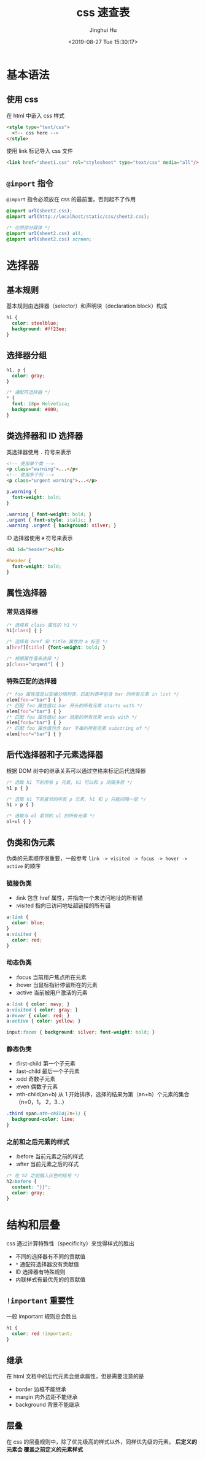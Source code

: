 #+TITLE: css 速查表
#+AUTHOR: Jinghui Hu
#+EMAIL: hujinghui@buaa.edu.cn
#+DATE: <2019-08-27 Tue 15:30:17>
#+HTML_LINK_UP: ../readme.html
#+HTML_LINK_HOME: ../index.html
#+TAGS: css web frontend


* 基本语法
** 使用 css
   在 html 中嵌入 css 样式
   #+BEGIN_SRC html
     <style type="text/css">
       <!-- css here -->
     </style>
   #+END_SRC

   使用 link 标记导入 css 文件
   #+BEGIN_SRC html
     <link href="sheet1.css" rel="stylesheet" type="text/css" media="all"/>
   #+END_SRC
** =@import= 指令
   =@import= 指令必须放在 css 的最前面，否则起不了作用
   #+BEGIN_SRC css
     @import url(sheet2.css);
     @import url(http://localhost/static/css/sheet2.css);

     /* 应用部分媒体 */
     @import url(sheet2.css) all;
     @import url(sheet2.css) screen;
   #+END_SRC

* 选择器
** 基本规则
   基本规则由选择器（selector）和声明块（declaration block）构成
   #+BEGIN_SRC css
     h1 {
       color: steelblue;
       background: #ff23ee;
     }
   #+END_SRC

** 选择器分组
   #+BEGIN_SRC css
     h1, p {
       color: gray;
     }

     /* 通配符选择器 */
     * {
       font: 18px Helvetica;
       background: #000;
     }
   #+END_SRC

** 类选择器和 ID 选择器
   类选择器使用 ~.~ 符号来表示
   #+BEGIN_SRC html
     <!-- 使用单个类 -->
     <p class="warning">...</p>
     <!-- 使用多个列 -->
     <p class="urgent warning">...</p>
   #+END_SRC

   #+BEGIN_SRC css
     p.warning {
       font-weight: bold;
     }

     .warning { font-weight: bold; }
     .urgent { font-style: italic; }
     .warning .urgent { background: silver; }
   #+END_SRC

   ID 选择器使用 ~#~ 符号来表示
   #+BEGIN_SRC html
     <h1 id="header"></h1>
   #+END_SRC

   #+BEGIN_SRC css
     #header {
       font-weight: bold;
     }
   #+END_SRC

** 属性选择器
*** 常见选择器
    #+BEGIN_SRC css
      /* 选择有 class 属性的 h1 */
      h1[class] { }

      /* 选择有 href 和 title 属性的 a 标签 */
      a[href][title] {font-weight: bold; }

      /* 根据属性值来选择 */
      p[class="urgent"] { }
    #+END_SRC

*** 特殊匹配的选择器
    #+BEGIN_SRC css
      /* foo 属性值是以空格分隔列表，匹配列表中包含 bar 的所有元素 in list */
      elem[foo~="bar"] { }
      /* 匹配 foo 属性值以 bar 开头的所有元素 starts with */
      elem[foo^="bar"] { }
      /* 匹配 foo 属性值以 bar 结尾的所有元素 ends with */
      elem[foo$="bar"] { }
      /* 匹配 foo 属性值包含 bar 字串的所有元素 substring of */
      elem[foo*="bar"] { }
    #+END_SRC

** 后代选择器和子元素选择器
   根据 DOM 树中的继承关系可以通过空格来标记后代选择器
   #+BEGIN_SRC css
     /* 选取 h1 下的所有 p 元素, h1 可以和 p 间隔多层 */
     h1 p { }

     /* 选取 h1 下的紧邻的所有 p 元素, h1 和 p 只能间隔一层 */
     h1 > p { }

     /* 选取与 ol 紧邻的 ul 的所有元素 */
     ol+ul { }
   #+END_SRC

** 伪类和伪元素
   伪类的元素顺序很重要，一般参考 =link -> visited -> focus -> hover -> active=
   的顺序

*** 链接伪类
    - :link 包含 href 属性，并指向一个未访问地址的所有锚
    - :visited 指向已访问地址超链接的所有锚

    #+BEGIN_SRC css
      a:link {
        color: blue;
      }
      a:visited {
        color: red;
      }
    #+END_SRC

*** 动态伪类
    - :focus 当前用户焦点所在元素
    - :hover 当鼠标指针停留所在的元素
    - :active 当前被用户激活的元素

    #+BEGIN_SRC css
      a:link { color: navy; }
      a:visited { color: gray; }
      a:hover { color: red; }
      a:active { color: yellow; }

      input:focus { background: silver; font-weight: bold; }
    #+END_SRC

*** 静态伪类
    - :first-child 第一个子元素
    - :last-child 最后一个子元素
    - :odd 奇数子元素
    - :even 偶数子元素
    - :nth-child(an+b) 从 1 开始排序，选择的结果为第（an+b）个元素的集合（n=0，1，
      2，3...）

    #+BEGIN_SRC css
      .third span:nth-child(2n+1) {
        background-color: lime;
      }
    #+END_SRC

*** 之前和之后元素的样式
    - :before 当前元素之前的样式
    - :after 当前元素之后的样式

    #+BEGIN_SRC css
      /* 在 h2 之前插入灰色的括号 */
      h2:before {
        content: "}}";
        color: gray;
      }
    #+END_SRC

* 结构和层叠
  css 通过计算特殊性（specificity）来觉得样式的胜出
  - 不同的选择器有不同的贡献值
  - =*= 通配符选择器没有贡献值
  - ID 选择器有特殊规则
  - 内联样式有最优先的的贡献值

** =!important= 重要性
   一般 important 规则总会胜出
   #+BEGIN_SRC css
     h1 {
       color: red !important;
     }
   #+END_SRC

** 继承
   在 html 文档中的后代元素会继承属性，但是需要注意的是
   - border 边框不能继承
   - margin 内外边距不能继承
   - background 背景不能继承

** 层叠
   在 css 的层叠规则中，除了优先级高的样式以外，同样优先级的元素， *后定义的元素会
   覆盖之前定义的元素样式*
